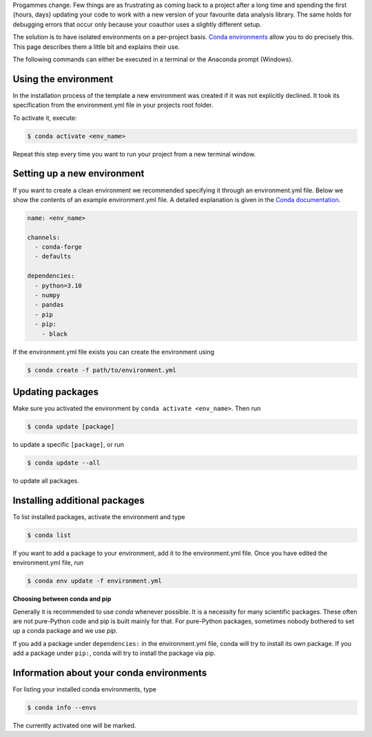 Progammes change. Few things are as frustrating as coming back to a project after a long
time and spending the first {hours, days} updating your code to work with a new version
of your favourite data analysis library. The same holds for debugging errors that occur
only because your coauthor uses a slightly different setup.

The solution is to have isolated environments on a per-project basis. `Conda
environments
<https://docs.conda.io/projects/conda/en/latest/user-guide/tasks/manage-environments.html>`_
allow you to do precisely this. This page describes them a little bit and explains their
use.

The following commands can either be executed in a terminal or the Anaconda prompt
(Windows).


Using the environment
---------------------

In the installation process of the template a new environment was created if it was not
explicitly declined. It took its specification from the environment.yml file in your
projects root folder.

To activate it, execute:

.. code:: console

    $ conda activate <env_name>

Repeat this step every time you want to run your project from a new terminal window.


Setting up a new environment
----------------------------

If you want to create a clean environment we recommended specifying it through an
environment.yml file. Below we show the contents of an example environment.yml file. A
detailed explanation is given in the `Conda documentation
<https://conda.io/projects/conda/en/latest/user-guide/tasks/manage-environments.html#create-env-file-manually>`_.

.. code:: yaml

    name: <env_name>

    channels:
      - conda-forge
      - defaults

    dependencies:
      - python=3.10
      - numpy
      - pandas
      - pip
      - pip:
        - black


If the environment.yml file exists you can create the environment using

.. code:: console

    $ conda create -f path/to/environment.yml


Updating packages
-----------------

Make sure you activated the environment by ``conda activate <env_name>``. Then run

.. code:: console

    $ conda update [package]


to update a specific ``[package]``, or run

.. code:: console

    $ conda update --all


to update all packages.


Installing additional packages
------------------------------

To list installed packages, activate the environment and type

.. code:: console

    $ conda list


If you want to add a package to your environment, add it to the environment.yml file.
Once you have edited the environment.yml file, run

.. code:: console

    $ conda env update -f environment.yml


**Choosing between conda and pip**

Generally it is recommended to use *conda* whenever possible. It is a necessity for many
scientific packages. These often are not pure-Python code and pip is built mainly for
that. For pure-Python packages, sometimes nobody bothered to set up a conda package and
we use *pip*.

If you add a package under ``dependencies:`` in the environment.yml file, conda will try
to install its own package. If you add a package under ``pip:``, conda will try to
install the package via pip.


Information about your conda environments
-----------------------------------------

For listing your installed conda environments, type

.. code:: console

    $ conda info --envs

The currently activated one will be marked.
